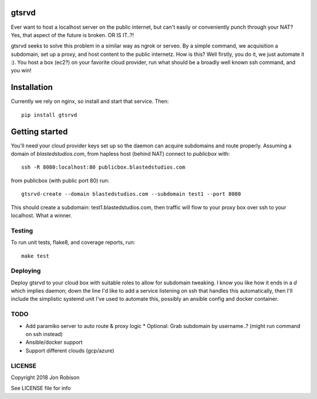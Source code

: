 gtsrvd
======

.. image:: https://badge.fury.io/py/gtsrvd.png
    :target: https://badge.fury.io/py/gtsrvd

.. image:: https://travis-ci.org/narfman0/gtsrvd.png?branch=master
    :target: https://travis-ci.org/narfman0/gtsrvd

Ever want to host a localhost server on the public internet, but
can't easily or conveniently punch through your NAT? Yes, that aspect of the
future is broken. OR IS IT..?!

gtsrvd seeks to solve this problem in a similar way as ngrok or serveo.
By a simple command, we acquisition a subdomain, set up a proxy, and
host content to the public internetz. How is this? Well firstly, you do it,
we just automate it :). You host a box (ec2?) on your favorite cloud provider,
run what should be a broadly well known ssh command, and you win!

Installation
============

Currently we rely on nginx, so install and start that service. Then::

    pip install gtsrvd

Getting started
===============

You'll need your cloud provider keys set up so the daemon can acquire
subdomains and route properly. Assuming a domain of `blastedstudios.com`,
from hapless host (behind NAT) connect to `publicbox` with::

    ssh -R 8080:localhost:80 publicbox.blastedstudios.com

from publicbox (with public port 80) run::

    gtsrvd-create --domain blastedstudios.com --subdomain test1 --port 8080

This should create a subdomain: test1.blastedstudios.com, then traffic will
flow to your proxy box over ssh to your localhost. What a winner.

Testing
-------

To run unit tests, flake8, and coverage reports, run::

    make test

Deploying
---------

Deploy gtsrvd to your cloud box with suitable roles to allow for subdomain
tweaking. I know you like how it ends in a `d` which implies daemon; down
the line I'd like to add a service listening on ssh that handles this
automatically, then I'll include the simplistic systemd unit I've used to
automate this, possibly an ansible config and docker container.

TODO
----

* Add paramiko server to auto route & proxy logic
  * Optional: Grab subdomain by username..? (might run command on ssh instead)
* Ansible/docker support
* Support different clouds (gcp/azure)

LICENSE
-------

Copyright 2018 Jon Robison

See LICENSE file for info
